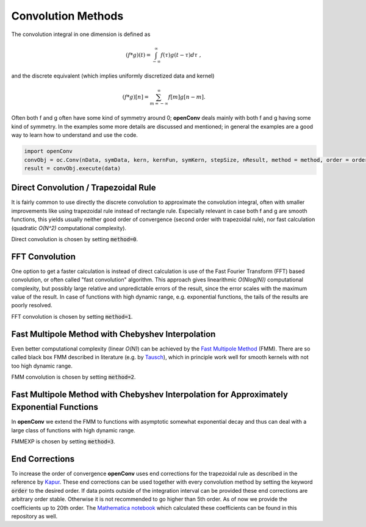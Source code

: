 Convolution Methods
=================



The convolution integral in one dimension is defined as

.. math::
        (f*g)(t)=\int_{-\infty}^{\infty}f(\tau)g(t-\tau)d\tau\; ,

and the discrete equivalent (which implies uniformly discretized data and kernel)

.. math::
        (f*g)[n]=\sum_{m=-\infty}^{\infty}f[m]g[n-m] .

Often both f and g often have some kind of symmetry around 0; **openConv** deals mainly with both f and g having some kind of symmetry. In the examples some more details are discussed and mentioned; in general the examples are a good way to learn how to understand and use the code.

.. code-block:: python

    import openConv
    convObj = oc.Conv(nData, symData, kern, kernFun, symKern, stepSize, nResult, method = method, order = order)
    result = convObj.execute(data)


Direct Convolution / Trapezoidal Rule
--------------

It is fairly common to use directly the discrete convolution to approximate the convolution integral, often with smaller
improvements like using trapezoidal rule instead of rectangle rule. Especially relevant in case both f and g are smooth functions, this yields usually neither good order of convergence
(second order with trapezoidal rule), nor fast calculation (quadratic *O(N^2)* computational complexity).

Direct convolution is chosen by setting :code:`method=0`.


FFT Convolution
--------------

One option to get a faster calculation is instead of direct calculation is use of the Fast Fourier Transform (FFT) based convolution, or often called
"fast convolution" algorithm. This approach gives linearithmic *O(Nlog(N))* computational complexity, but possibly large
relative and unpredictable errors of the result, since the error scales with the maximum value of the result. In case of
functions with high dynamic range, e.g. exponential functions, the tails of the results are poorly resolved.

FFT convolution is chosen by setting :code:`method=1`.


Fast Multipole Method with Chebyshev Interpolation
--------------

Even better computational complexity (linear *O(N)*) can be achieved by the `Fast Multipole Method <https://en.wikipedia.org/wiki/Fast_multipole_method>`_ (FMM). 
There are so called black box FMM described in literature (e.g. by `Tausch <https://link.springer.com/chapter/10.1007/978-3-642-25670-7_6>`_),
which in principle work well for smooth kernels with not too high dynamic range. 

FMM convolution is chosen by setting :code:`method=2`.


Fast Multipole Method with Chebyshev Interpolation for Approximately Exponential Functions
--------------

In **openConv** we extend the FMM to functions
with asymptotic somewhat exponential decay and thus can deal with a large class of functions with high dynamic range.

FMMEXP is chosen by setting :code:`method=3`.


End Corrections
--------------

To increase the order of convergence **openConv** uses end corrections for the trapezoidal rule as described in the 
reference by `Kapur <https://epubs.siam.org/doi/abs/10.1137/S0036142995287847>`_. These end corrections can be used together with every convolution method by setting the keyword :code:`order` to the desired order.
If data points outside of the integration interval can be provided these end corrections are arbitrary order stable. Otherwise it is not recommended to go higher than 5th order. As of now we provide the coefficients up to 20th order. The `Mathematica notebook <https://github.com/oliverhaas/openConv/tree/master/add/calcCoeffsSmooth.nb>`_ which calculated these coefficients can be found in this repository as well.










